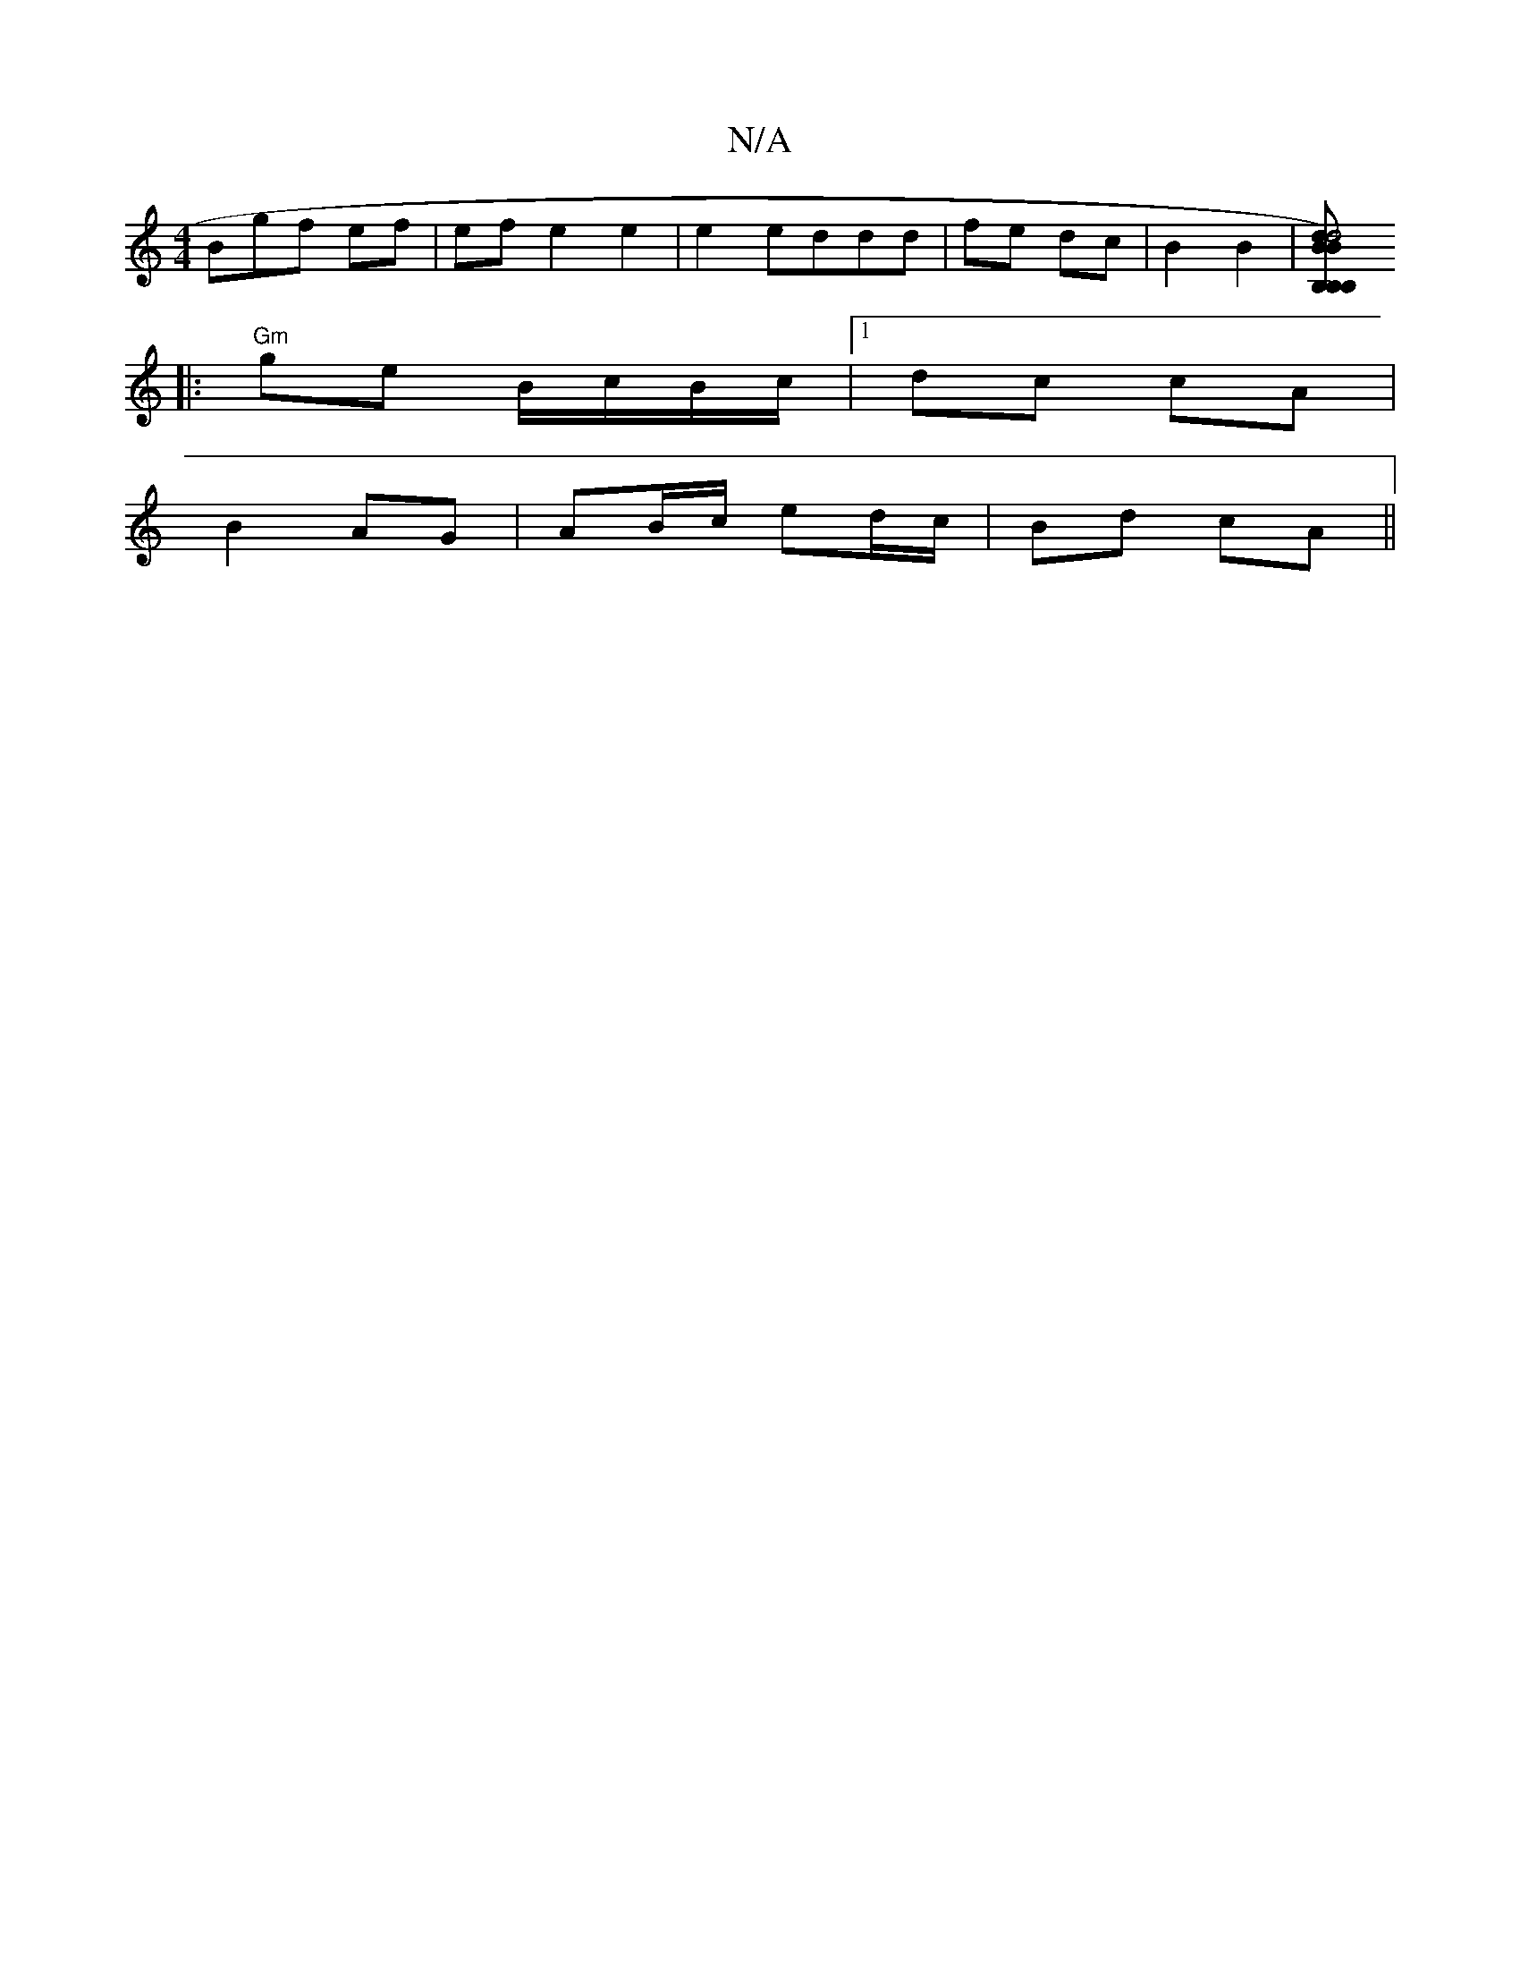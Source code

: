 X:1
T:N/A
M:4/4
R:N/A
K:Cmajor
Bgf ef|ef e2 e2 | e2 eddd | fe dc |B2 B2 | [B2) B,2 | B,2 dB, :|[d4 B2 |1
|:"Gm"ge B/c/B/c/ |1 dc cA |
B2 AG | AB/c/ ed/c/|Bd cA||

|: BA|AGFG | ED Bd cA | B/c/<A-A/e/ a>fg|B>D FA|d2 AG | ABcA Bc|f3/2
